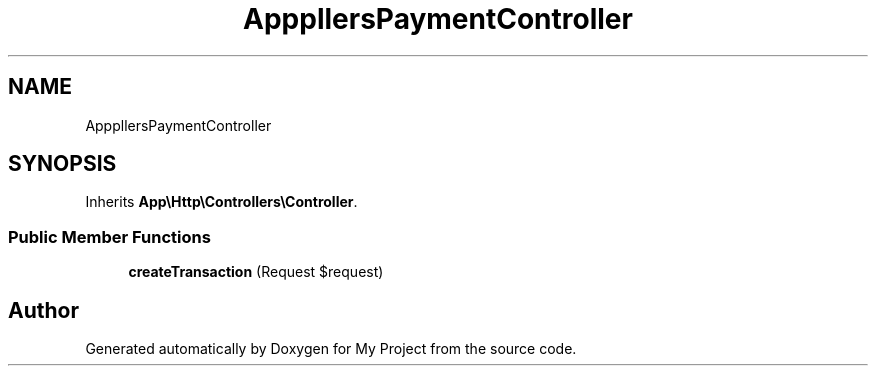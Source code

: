 .TH "App\Http\Controllers\PaymentController" 3 "My Project" \" -*- nroff -*-
.ad l
.nh
.SH NAME
App\Http\Controllers\PaymentController
.SH SYNOPSIS
.br
.PP
.PP
Inherits \fBApp\\Http\\Controllers\\Controller\fP\&.
.SS "Public Member Functions"

.in +1c
.ti -1c
.RI "\fBcreateTransaction\fP (Request $request)"
.br
.in -1c

.SH "Author"
.PP 
Generated automatically by Doxygen for My Project from the source code\&.
